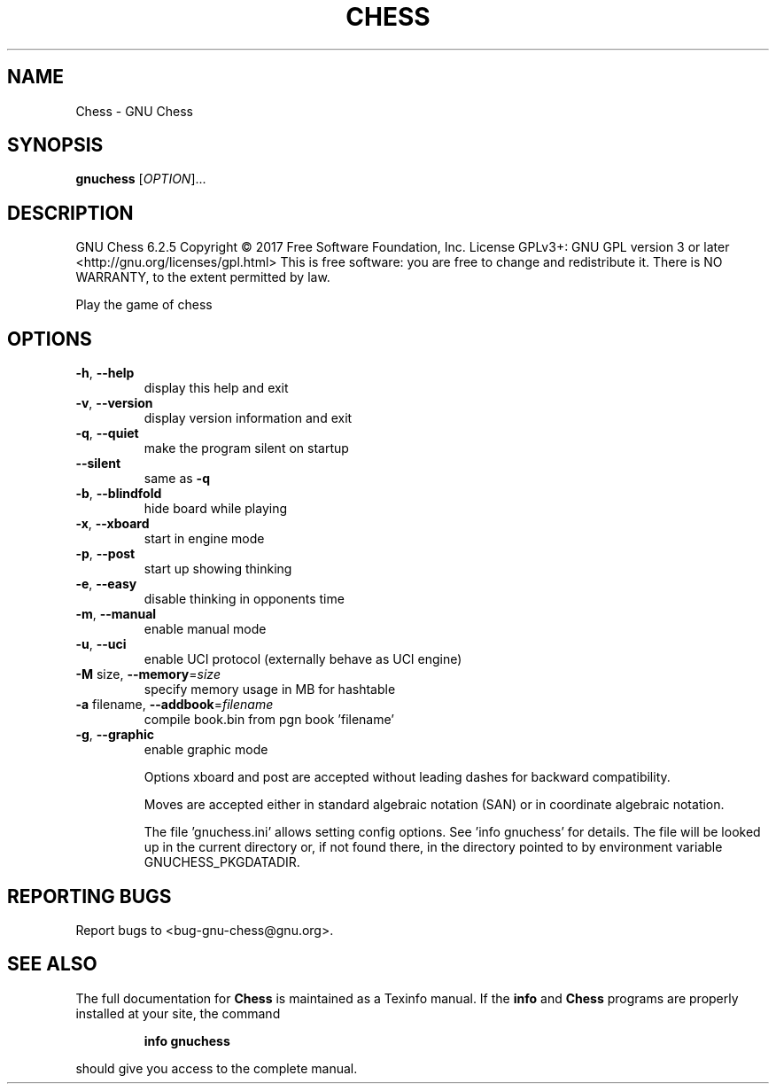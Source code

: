 .\" DO NOT MODIFY THIS FILE!  It was generated by help2man 1.47.13.
.TH CHESS "1" "October 2020" "Chess 6.2.5" "User Commands"
.SH NAME
Chess \- GNU Chess
.SH SYNOPSIS
.B gnuchess
[\fI\,OPTION\/\fR]...
.SH DESCRIPTION
GNU Chess 6.2.5
Copyright \(co 2017 Free Software Foundation, Inc.
License GPLv3+: GNU GPL version 3 or later <http://gnu.org/licenses/gpl.html>
This is free software: you are free to change and redistribute it.
There is NO WARRANTY, to the extent permitted by law.
.PP
Play the game of chess
.SH OPTIONS
.TP
\fB\-h\fR, \fB\-\-help\fR
display this help and exit
.TP
\fB\-v\fR, \fB\-\-version\fR
display version information and exit
.TP
\fB\-q\fR, \fB\-\-quiet\fR
make the program silent on startup
.TP
\fB\-\-silent\fR
same as \fB\-q\fR
.TP
\fB\-b\fR, \fB\-\-blindfold\fR
hide board while playing
.TP
\fB\-x\fR, \fB\-\-xboard\fR
start in engine mode
.TP
\fB\-p\fR, \fB\-\-post\fR
start up showing thinking
.TP
\fB\-e\fR, \fB\-\-easy\fR
disable thinking in opponents time
.TP
\fB\-m\fR, \fB\-\-manual\fR
enable manual mode
.TP
\fB\-u\fR, \fB\-\-uci\fR
enable UCI protocol (externally behave as UCI engine)
.TP
\fB\-M\fR size, \fB\-\-memory\fR=\fI\,size\/\fR
specify memory usage in MB for hashtable
.TP
\fB\-a\fR filename, \fB\-\-addbook\fR=\fI\,filename\/\fR
compile book.bin from pgn book 'filename'
.TP
\fB\-g\fR, \fB\-\-graphic\fR
enable graphic mode
.IP
Options xboard and post are accepted without leading dashes
for backward compatibility.
.IP
Moves are accepted either in standard algebraic notation (SAN) or
in coordinate algebraic notation.
.IP
The file 'gnuchess.ini' allows setting config options. See
\&'info gnuchess' for details. The file will be looked up in the current
directory or, if not found there, in the directory pointed to by
environment variable GNUCHESS_PKGDATADIR.
.SH "REPORTING BUGS"
Report bugs to <bug\-gnu\-chess@gnu.org>.
.SH "SEE ALSO"
The full documentation for
.B Chess
is maintained as a Texinfo manual.  If the
.B info
and
.B Chess
programs are properly installed at your site, the command
.IP
.B info gnuchess
.PP
should give you access to the complete manual.
